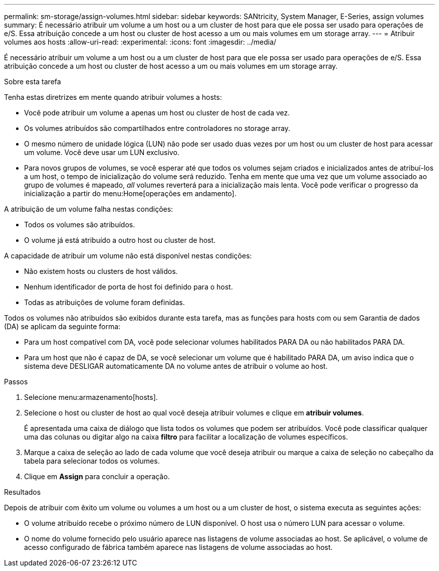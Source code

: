 ---
permalink: sm-storage/assign-volumes.html 
sidebar: sidebar 
keywords: SANtricity, System Manager, E-Series, assign volumes 
summary: É necessário atribuir um volume a um host ou a um cluster de host para que ele possa ser usado para operações de e/S. Essa atribuição concede a um host ou cluster de host acesso a um ou mais volumes em um storage array. 
---
= Atribuir volumes aos hosts
:allow-uri-read: 
:experimental: 
:icons: font
:imagesdir: ../media/


[role="lead"]
É necessário atribuir um volume a um host ou a um cluster de host para que ele possa ser usado para operações de e/S. Essa atribuição concede a um host ou cluster de host acesso a um ou mais volumes em um storage array.

.Sobre esta tarefa
Tenha estas diretrizes em mente quando atribuir volumes a hosts:

* Você pode atribuir um volume a apenas um host ou cluster de host de cada vez.
* Os volumes atribuídos são compartilhados entre controladores no storage array.
* O mesmo número de unidade lógica (LUN) não pode ser usado duas vezes por um host ou um cluster de host para acessar um volume. Você deve usar um LUN exclusivo.
* Para novos grupos de volumes, se você esperar até que todos os volumes sejam criados e inicializados antes de atribuí-los a um host, o tempo de inicialização do volume será reduzido. Tenha em mente que uma vez que um volume associado ao grupo de volumes é mapeado, _all_ volumes reverterá para a inicialização mais lenta. Você pode verificar o progresso da inicialização a partir do menu:Home[operações em andamento].


A atribuição de um volume falha nestas condições:

* Todos os volumes são atribuídos.
* O volume já está atribuído a outro host ou cluster de host.


A capacidade de atribuir um volume não está disponível nestas condições:

* Não existem hosts ou clusters de host válidos.
* Nenhum identificador de porta de host foi definido para o host.
* Todas as atribuições de volume foram definidas.


Todos os volumes não atribuídos são exibidos durante esta tarefa, mas as funções para hosts com ou sem Garantia de dados (DA) se aplicam da seguinte forma:

* Para um host compatível com DA, você pode selecionar volumes habilitados PARA DA ou não habilitados PARA DA.
* Para um host que não é capaz de DA, se você selecionar um volume que é habilitado PARA DA, um aviso indica que o sistema deve DESLIGAR automaticamente DA no volume antes de atribuir o volume ao host.


.Passos
. Selecione menu:armazenamento[hosts].
. Selecione o host ou cluster de host ao qual você deseja atribuir volumes e clique em *atribuir volumes*.
+
É apresentada uma caixa de diálogo que lista todos os volumes que podem ser atribuídos. Você pode classificar qualquer uma das colunas ou digitar algo na caixa *filtro* para facilitar a localização de volumes específicos.

. Marque a caixa de seleção ao lado de cada volume que você deseja atribuir ou marque a caixa de seleção no cabeçalho da tabela para selecionar todos os volumes.
. Clique em *Assign* para concluir a operação.


.Resultados
Depois de atribuir com êxito um volume ou volumes a um host ou a um cluster de host, o sistema executa as seguintes ações:

* O volume atribuído recebe o próximo número de LUN disponível. O host usa o número LUN para acessar o volume.
* O nome do volume fornecido pelo usuário aparece nas listagens de volume associadas ao host. Se aplicável, o volume de acesso configurado de fábrica também aparece nas listagens de volume associadas ao host.

